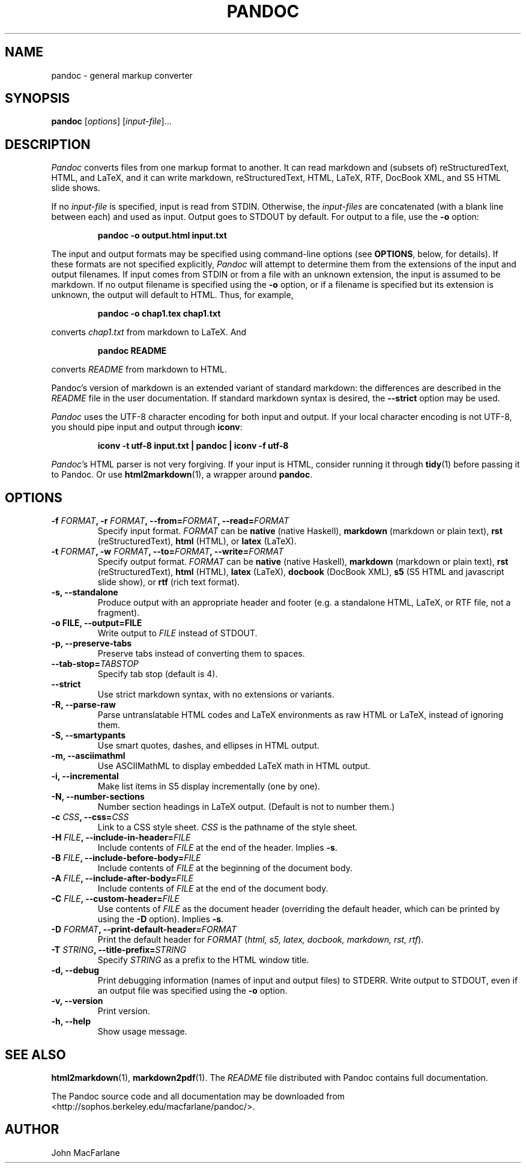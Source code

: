 .TH PANDOC 1 "December 15, 2006" Pandoc "User Manuals"
.SH NAME
pandoc \- general markup converter
.SH SYNOPSIS
\fBpandoc\fR [\fIoptions\fR] [\fIinput\-file\fR]...
.SH DESCRIPTION
\fIPandoc\fR converts files from one markup format to another. It can
read markdown and (subsets of) reStructuredText, HTML, and LaTeX, and
it can write markdown, reStructuredText, HTML, LaTeX, RTF, DocBook
XML, and S5 HTML slide shows.
.PP
If no \fIinput\-file\fR is specified, input is read from STDIN.
Otherwise, the \fIinput\-files\fR are concatenated (with a blank
line between each) and used as input.  Output goes to STDOUT by
default.  For output to a file, use the \fB\-o\fR option:
.IP
.B pandoc \-o output.html input.txt
.PP
The input and output formats may be specified using command-line options
(see \fBOPTIONS\fR, below, for details).  If these formats are not
specified explicitly, \fIPandoc\fR will attempt to determine them
from the extensions of the input and output filenames.  If input comes
from STDIN or from a file with an unknown extension, the input is assumed
to be markdown.  If no output filename is specified using the \fB\-o\fR
option, or if a filename is specified but its extension is unknown,
the output will default to HTML.  Thus, for example,
.IP
.B pandoc -o chap1.tex chap1.txt
.PP
converts \fIchap1.txt\fR from markdown to LaTeX.  And
.IP
.B pandoc README
.PP
converts \fIREADME\fR from markdown to HTML.
.PP
Pandoc's version of markdown is an extended variant of standard
markdown: the differences are described in the \fIREADME\fR file in
the user documentation.  If standard markdown syntax is desired, the
\fB\-\-strict\fR option may be used.
.PP
\fIPandoc\fR uses the UTF\-8 character encoding for both input and output.
If your local character encoding is not UTF\-8, you should pipe input
and output through \fBiconv\fR:
.IP
.B iconv \-t utf\-8 input.txt | pandoc | iconv \-f utf\-8
.PP
\fIPandoc\fR's HTML parser is not very forgiving.  If your input is
HTML, consider running it through \fBtidy\fR(1) before passing it
to Pandoc.  Or use \fBhtml2markdown\fR(1), a wrapper around \fBpandoc\fR.

.SH OPTIONS
.TP
.B \-f \fIFORMAT\fB, \-r \fIFORMAT\fB, \-\-from=\fIFORMAT\fB, \-\-read=\fIFORMAT\fB
Specify input format.
.I FORMAT
can be
.B native
(native Haskell),
.B markdown
(markdown or plain text),
.B rst
(reStructuredText),
.B html
(HTML),
or 
.B latex
(LaTeX).
.TP
.B \-t \fIFORMAT\fB, \-w \fIFORMAT\fB, \-\-to=\fIFORMAT\fB, \-\-write=\fIFORMAT\fB
Specify output format.
.I FORMAT
can be
.B native
(native Haskell),
.B markdown
(markdown or plain text), 
.B rst
(reStructuredText),
.B html
(HTML),
.B latex
(LaTeX),
.B docbook
(DocBook XML),
.B s5
(S5 HTML and javascript slide show),
or
.B rtf
(rich text format).
.TP
.B \-s, \-\-standalone
Produce output with an appropriate header and footer (e.g. a
standalone HTML, LaTeX, or RTF file, not a fragment).
.TP
.B \-o FILE, \-\-output=FILE
Write output to \fIFILE\fR instead of STDOUT.
.TP
.B \-p, \-\-preserve-tabs
Preserve tabs instead of converting them to spaces.
.TP
.B \-\-tab-stop=\fITABSTOP\fB
Specify tab stop (default is 4).
.TP
.B \-\-strict
Use strict markdown syntax, with no extensions or variants.
.TP
.B \-R, \-\-parse-raw
Parse untranslatable HTML codes and LaTeX environments as raw HTML
or LaTeX, instead of ignoring them.
.TP
.B \-S, \-\-smartypants
Use smart quotes, dashes, and ellipses in HTML output.
.TP
.B \-m, \-\-asciimathml
Use ASCIIMathML to display embedded LaTeX math in HTML output.
.TP
.B \-i, \-\-incremental
Make list items in S5 display incrementally (one by one).
.TP
.B \-N, \-\-number-sections
Number section headings in LaTeX output.  (Default is not to number
them.)
.TP
.B \-c \fICSS\fB, \-\-css=\fICSS\fB
Link to a CSS style sheet.
.I CSS
is the pathname of the style sheet.
.TP
.B \-H \fIFILE\fB, \-\-include-in-header=\fIFILE\fB
Include contents of \fIFILE\fR at the end of the header.  Implies
\fB\-s\fR.
.TP
.B \-B \fIFILE\fB, \-\-include-before-body=\fIFILE\fB
Include contents of \fIFILE\fR at the beginning of the document
body.
.TP
.B \-A \fIFILE\fB, \-\-include-after-body=\fIFILE\fB
Include contents of \fIFILE\fR at the end of the document body.
.TP
.B \-C \fIFILE\fB, \-\-custom-header=\fIFILE\fB
Use contents of \fIFILE\fR as the document header (overriding the
default header, which can be printed by using the \fB\-D\fR option).
Implies \fB-s\fR.
.TP
.B \-D \fIFORMAT\fB, \-\-print-default-header=\fIFORMAT\fB
Print the default header for \fIFORMAT\fR (\fIhtml, s5, latex, docbook,
markdown, rst, rtf\fR).
.TP
.B \-T \fISTRING\fB, \-\-title-prefix=\fISTRING\fB
Specify \fISTRING\fR as a prefix to the HTML window title.
.TP
.B \-d, \-\-debug
Print debugging information (names of input and output files) to
STDERR.  Write output to STDOUT, even if an output file was specified
using the \fB\-o\fR option.
.TP
.B \-v, \-\-version
Print version.
.TP
.B \-h, \-\-help
Show usage message.

.SH "SEE ALSO"
\fBhtml2markdown\fR(1),
\fBmarkdown2pdf\fR(1).
The
.I README
file distributed with Pandoc contains full documentation.

The Pandoc source code and all documentation may be downloaded from
<http://sophos.berkeley.edu/macfarlane/pandoc/>.
.SH AUTHOR
John MacFarlane
